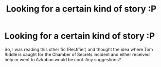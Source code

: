 #+TITLE: Looking for a certain kind of story :P

* Looking for a certain kind of story :P
:PROPERTIES:
:Author: Reechan_Meowfoy
:Score: 3
:DateUnix: 1579047968.0
:DateShort: 2020-Jan-15
:FlairText: Recommendation
:END:
So, I was reading this other fic (Rectifier) and thought the idea where Tom Riddle is caught for the Chamber of Secrets incident and either received help or went to Azkaban would be cool. Any suggestions?

